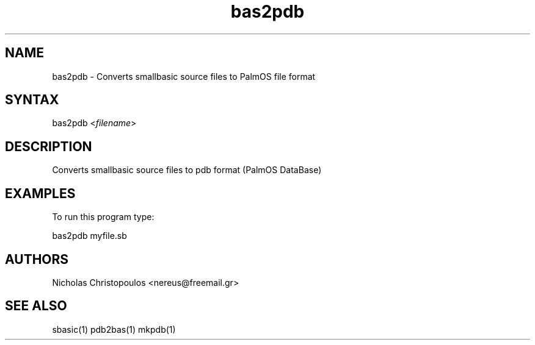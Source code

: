 .TH "bas2pdb" "1" "0.9.0" "Nicholas Christopoulos" "SmallBASIC Utilities"
.SH "NAME"
.LP 
bas2pdb \- Converts smallbasic source files to PalmOS file format
.SH "SYNTAX"
.LP 
bas2pdb <\fIfilename\fP>
.SH "DESCRIPTION"
.LP 
Converts smallbasic source files to pdb format (PalmOS DataBase)
.SH "EXAMPLES"
.LP 
To run this program type:
.LP 
bas2pdb myfile.sb
.SH "AUTHORS"
.LP 
Nicholas Christopoulos <nereus@freemail.gr>
.SH "SEE ALSO"
.LP 
sbasic(1) pdb2bas(1) mkpdb(1)
